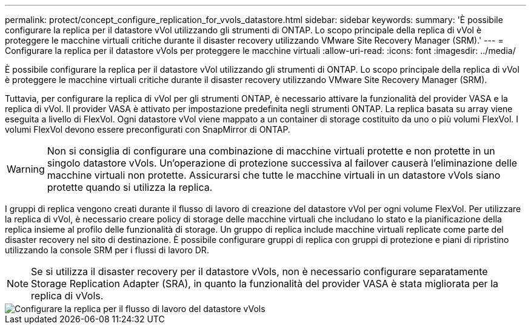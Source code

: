 ---
permalink: protect/concept_configure_replication_for_vvols_datastore.html 
sidebar: sidebar 
keywords:  
summary: 'È possibile configurare la replica per il datastore vVol utilizzando gli strumenti di ONTAP. Lo scopo principale della replica di vVol è proteggere le macchine virtuali critiche durante il disaster recovery utilizzando VMware Site Recovery Manager (SRM).' 
---
= Configurare la replica per il datastore vVols per proteggere le macchine virtuali
:allow-uri-read: 
:icons: font
:imagesdir: ../media/


[role="lead"]
È possibile configurare la replica per il datastore vVol utilizzando gli strumenti di ONTAP. Lo scopo principale della replica di vVol è proteggere le macchine virtuali critiche durante il disaster recovery utilizzando VMware Site Recovery Manager (SRM).

Tuttavia, per configurare la replica di vVol per gli strumenti ONTAP, è necessario attivare la funzionalità del provider VASA e la replica di vVol. Il provider VASA è attivato per impostazione predefinita negli strumenti ONTAP. La replica basata su array viene eseguita a livello di FlexVol. Ogni datastore vVol viene mappato a un container di storage costituito da uno o più volumi FlexVol. I volumi FlexVol devono essere preconfigurati con SnapMirror di ONTAP.


WARNING: Non si consiglia di configurare una combinazione di macchine virtuali protette e non protette in un singolo datastore vVols. Un'operazione di protezione successiva al failover causerà l'eliminazione delle macchine virtuali non protette. Assicurarsi che tutte le macchine virtuali in un datastore vVols siano protette quando si utilizza la replica.

I gruppi di replica vengono creati durante il flusso di lavoro di creazione del datastore vVol per ogni volume FlexVol. Per utilizzare la replica di vVol, è necessario creare policy di storage delle macchine virtuali che includano lo stato e la pianificazione della replica insieme al profilo delle funzionalità di storage. Un gruppo di replica include macchine virtuali replicate come parte del disaster recovery nel sito di destinazione. È possibile configurare gruppi di replica con gruppi di protezione e piani di ripristino utilizzando la console SRM per i flussi di lavoro DR.


NOTE: Se si utilizza il disaster recovery per il datastore vVols, non è necessario configurare separatamente Storage Replication Adapter (SRA), in quanto la funzionalità del provider VASA è stata migliorata per la replica di vVols.

image::../media/vvols_replication.png[Configurare la replica per il flusso di lavoro del datastore vVols]
